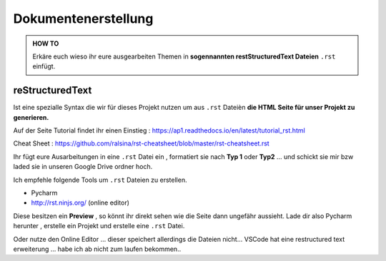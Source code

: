 Dokumentenerstellung
====================

.. admonition:: HOW TO

    Erkäre euch wieso ihr eure ausgearbeiten Themen in
    **sogennannten restStructuredText Dateien** ``.rst`` einfügt.




reStructuredText
******************

Ist eine spezialle Syntax die wir für dieses Projekt nutzen um aus ``.rst`` Dateièn
**die HTML Seite für unser Projekt zu generieren.**

.. image:: https://i.imgur.com/nLSjhMy.png
   :alt:  IMAGE SYNTAX von URL
   :scale: 100


Auf  der Seite  Tutorial findet ihr einen Einstieg :
https://ap1.readthedocs.io/en/latest/tutorial_rst.html

Cheat Sheet : https://github.com/ralsina/rst-cheatsheet/blob/master/rst-cheatsheet.rst


Ihr fügt eure Ausarbeitungen in eine ``.rst`` Datei ein , formatiert sie
nach **Typ 1** oder **Typ2** ... und schickt sie mir bzw laded sie in unseren Google Drive ordner
hoch.


Ich empfehle folgende Tools um ``.rst`` Dateien zu erstellen.

* Pycharm
* http://rst.ninjs.org/  (online editor)

Diese besitzen ein **Preview** , so könnt ihr direkt sehen wie die Seite dann ungefähr aussieht.
Lade dir also Pycharm herunter , erstelle ein Projekt und erstelle eine ``.rst`` Datei.

Oder nutze den Online Editor ... dieser speichert allerdings die Dateien nicht...
VSCode hat  eine restructured text erweiterung ... habe ich
ab nicht zum laufen bekommen..

